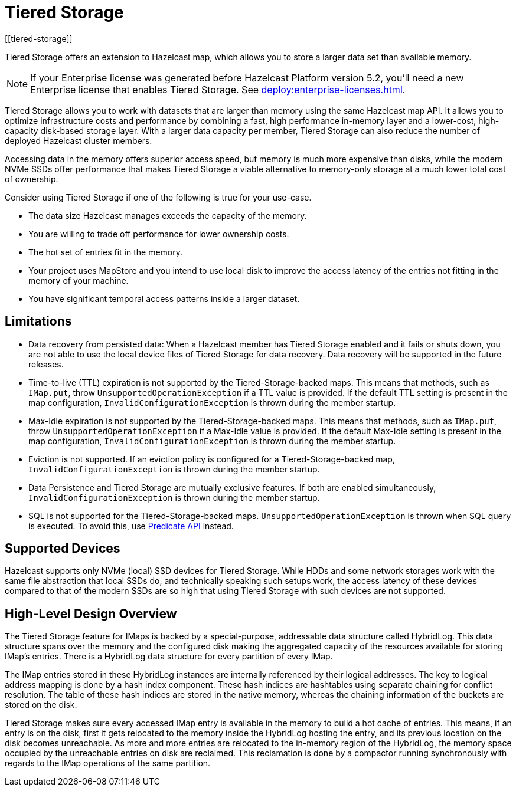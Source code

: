= Tiered Storage
:description: Tiered Storage offers an extension to Hazelcast map, which allows you to store a larger data set than available memory.
:page-aliases: ROOT:tiered-storage.adoc[]
:page-beta: true
:page-enterprise: true
[[tiered-storage]]

{description}

NOTE: If your Enterprise license was generated before Hazelcast Platform version 5.2, you'll need a new Enterprise license that enables Tiered Storage.
See xref:deploy:enterprise-licenses.adoc[].

Tiered Storage allows you to work with datasets that are larger than memory using the same Hazelcast map API.
It allows you to optimize infrastructure costs and performance by combining a fast, high performance in-memory layer and a lower-cost, high-capacity disk-based storage layer.
With a larger data capacity per member, Tiered Storage can also reduce the number of deployed Hazelcast cluster members.

Accessing data in the memory offers superior access speed, but memory is much more expensive than disks, while the modern NVMe SSDs offer performance that makes Tiered Storage a viable alternative to memory-only storage at a much lower total cost of ownership.

Consider using Tiered Storage if one of the following is true for your use-case.

- The data size Hazelcast manages exceeds the capacity of the memory.
- You are willing to trade off performance for lower ownership costs.
- The hot set of entries fit in the memory.
- Your project uses MapStore and you intend to use local disk to improve the access latency of the entries not fitting in the memory of your machine.
- You have significant temporal access patterns inside a larger dataset.

== Limitations

- Data recovery from persisted data: When a Hazelcast member has Tiered Storage enabled and it fails or shuts down, you are not able to use the local device files of Tiered Storage for data recovery. Data recovery will be supported in the future releases.

- Time-to-live (TTL) expiration is not supported by the Tiered-Storage-backed maps. This means that methods, such as `IMap.put`, throw `UnsupportedOperationException` if a TTL value is provided. If the default TTL setting is present in the map configuration, `InvalidConfigurationException` is thrown during the member startup.

- Max-Idle expiration is not supported by the Tiered-Storage-backed maps. This means that methods, such as `IMap.put`, throw `UnsupportedOperationException` if a Max-Idle value is provided. If the default Max-Idle setting is present in the map configuration, `InvalidConfigurationException` is thrown during the member startup.

- Eviction is not supported. If an eviction policy is configured for a Tiered-Storage-backed map, `InvalidConfigurationException` is thrown during the member startup.

- Data Persistence and Tiered Storage are mutually exclusive features. If both are enabled simultaneously, `InvalidConfigurationException` is thrown during the member startup.

- SQL is not supported for the Tiered-Storage-backed maps. `UnsupportedOperationException` is thrown when SQL query is executed. To avoid this, use xref:query:predicate-overview.adoc[Predicate API] instead.

== Supported Devices

Hazelcast supports only NVMe (local) SSD devices for Tiered Storage.
While HDDs and some network storages work with the same file abstraction that local SSDs do, and technically speaking such setups work, the access latency of these devices compared to that of the modern SSDs are so high that using Tiered Storage with such devices are not supported.

== High-Level Design Overview

The Tiered Storage feature for IMaps is backed by a special-purpose, addressable data structure called HybridLog.
This data structure spans over the memory and the configured disk making the aggregated capacity of the resources available for storing IMap's entries.
There is a HybridLog data structure for every partition of every IMap.

The IMap entries stored in these HybridLog instances are internally referenced by their logical addresses.
The key to logical address mapping is done by a hash index component.
These hash indices are hashtables using separate chaining for conflict resolution.
The table of these hash indices are stored in the native memory, whereas the chaining information of the buckets are stored on the disk.

Tiered Storage makes sure every accessed IMap entry is available in the memory to build a hot cache of entries.
This means, if an entry is on the disk, first it gets relocated to the memory inside the HybridLog hosting the entry, and its previous location on the disk becomes unreachable.
As more and more entries are relocated to the in-memory region of the HybridLog, the memory space occupied by the unreachable entries on disk are reclaimed.
This reclamation is done by a compactor running synchronously with regards to the IMap operations of the same partition.
